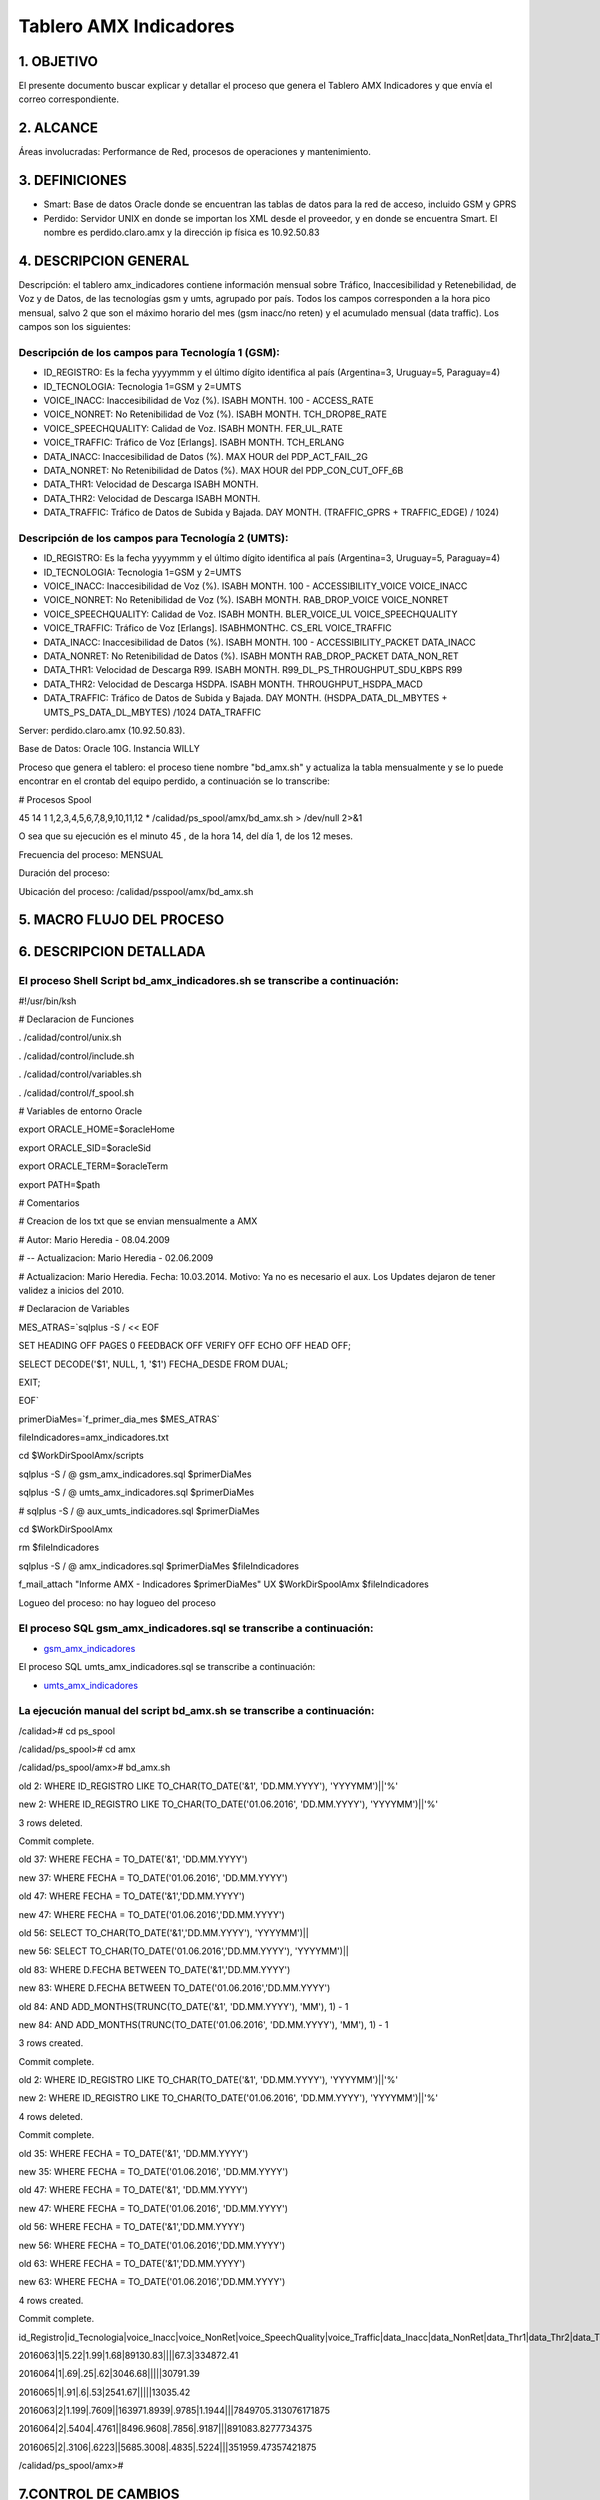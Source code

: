 Tablero AMX Indicadores
=======================


1.  OBJETIVO
------------

El presente documento buscar explicar y detallar el proceso que genera el Tablero AMX Indicadores y que envía el correo correspondiente.

2.  ALCANCE 
-----------

Áreas involucradas: Performance de Red, procesos de operaciones y mantenimiento.

3.  DEFINICIONES 
----------------

• Smart: Base de datos Oracle donde se encuentran las tablas de datos para la red de acceso, incluido GSM y GPRS
• Perdido: Servidor UNIX en donde se importan los XML desde el proveedor, y en donde se encuentra Smart.  El nombre es perdido.claro.amx y la dirección ip física es 10.92.50.83

4.  DESCRIPCION GENERAL
-----------------------

Descripción: el tablero amx_indicadores contiene información mensual sobre Tráfico, Inaccesibilidad y Retenebilidad, de Voz y de Datos, de las tecnologías gsm y umts, agrupado por país. Todos los campos corresponden a la hora pico mensual, salvo 2 que son el máximo horario del mes (gsm inacc/no reten) y el acumulado mensual (data traffic).  Los campos son los siguientes:

 

Descripción de los campos para Tecnología 1 (GSM):
..................................................

+ ID_REGISTRO: Es la fecha yyyymmm y el último dígito identifica al país (Argentina=3, Uruguay=5, Paraguay=4)

+ ID_TECNOLOGIA: Tecnologia 1=GSM y 2=UMTS

+ VOICE_INACC: Inaccesibilidad de Voz (%).  ISABH MONTH.  100 - ACCESS_RATE

+ VOICE_NONRET: No Retenibilidad de Voz (%).  ISABH MONTH.  TCH_DROP8E_RATE

+ VOICE_SPEECHQUALITY: Calidad de Voz.  ISABH MONTH.  FER_UL_RATE

+ VOICE_TRAFFIC: Tráfico de Voz [Erlangs].  ISABH MONTH.  TCH_ERLANG

+ DATA_INACC: Inaccesibilidad de Datos (%).  MAX HOUR  del PDP_ACT_FAIL_2G

+ DATA_NONRET: No Retenibilidad de Datos (%).  MAX HOUR del PDP_CON_CUT_OFF_6B

+ DATA_THR1: Velocidad de Descarga ISABH MONTH.

+ DATA_THR2: Velocidad de Descarga ISABH MONTH. 

+ DATA_TRAFFIC: Tráfico de Datos de Subida y Bajada.  DAY MONTH.  (TRAFFIC_GPRS + TRAFFIC_EDGE) / 1024)


Descripción de los campos para Tecnología 2 (UMTS):
...................................................

+ ID_REGISTRO: Es la fecha yyyymmm y el último dígito identifica al país (Argentina=3, Uruguay=5, Paraguay=4)

+ ID_TECNOLOGIA: Tecnologia 1=GSM y 2=UMTS

+ VOICE_INACC: Inaccesibilidad de Voz (%).  ISABH MONTH.  100 - ACCESSIBILITY_VOICE VOICE_INACC

+ VOICE_NONRET: No Retenibilidad de Voz (%).  ISABH MONTH.  RAB_DROP_VOICE VOICE_NONRET

+ VOICE_SPEECHQUALITY: Calidad de Voz.  ISABH MONTH.  BLER_VOICE_UL VOICE_SPEECHQUALITY

+ VOICE_TRAFFIC: Tráfico de Voz [Erlangs].  ISABHMONTHC.  CS_ERL VOICE_TRAFFIC

+ DATA_INACC: Inaccesibilidad de Datos (%).  ISABH MONTH.  100 - ACCESSIBILITY_PACKET DATA_INACC

+ DATA_NONRET: No Retenibilidad de Datos (%).  ISABH MONTH   RAB_DROP_PACKET DATA_NON_RET

+ DATA_THR1: Velocidad de Descarga R99.  ISABH MONTH.  R99_DL_PS_THROUGHPUT_SDU_KBPS R99

+ DATA_THR2: Velocidad de Descarga HSDPA.  ISABH MONTH.  THROUGHPUT_HSDPA_MACD

+ DATA_TRAFFIC: Tráfico de Datos de Subida y Bajada.  DAY MONTH.  (HSDPA_DATA_DL_MBYTES + UMTS_PS_DATA_DL_MBYTES) /1024 DATA_TRAFFIC

 
.. image:: ../_static/images/tableroindicadores/pag3.png
  :align: center

.. image:: ../_static/images/tableroindicadores/pag3.2.png
  :align: center
 
Server: perdido.claro.amx (10.92.50.83).  

Base de Datos: Oracle 10G.  Instancia WILLY

Proceso que genera el tablero: el proceso tiene nombre "bd_amx.sh" y actualiza la tabla mensualmente y se lo puede encontrar en el crontab del equipo perdido, a continuación se lo transcribe:

# Procesos Spool

45 14 1 1,2,3,4,5,6,7,8,9,10,11,12 * /calidad/ps_spool/amx/bd_amx.sh > /dev/null 2>&1

O sea que su ejecución es el minuto 45 , de la hora 14, del día 1, de los 12 meses.

Frecuencia del proceso: MENSUAL

Duración del proceso: 

Ubicación del proceso: /calidad/psspool/amx/bd_amx.sh

.. image:: ../_static/images/tableroindicadores/pag4.png
  :align: center
 
5.  MACRO FLUJO DEL PROCESO
---------------------------

.. image:: ../_static/images/tableroindicadores/pag4.2.png
  :align: center

6.  DESCRIPCION DETALLADA
-------------------------

El proceso Shell Script bd_amx_indicadores.sh se transcribe a continuación:
...........................................................................

#!/usr/bin/ksh

# Declaracion de Funciones

. /calidad/control/unix.sh

. /calidad/control/include.sh

. /calidad/control/variables.sh

. /calidad/control/f_spool.sh

# Variables de entorno Oracle

export ORACLE_HOME=$oracleHome

export ORACLE_SID=$oracleSid

export ORACLE_TERM=$oracleTerm

export PATH=$path

# Comentarios

# Creacion de los txt que se envian mensualmente a AMX

# Autor: Mario Heredia - 08.04.2009

# -- Actualizacion: Mario Heredia - 02.06.2009

# Actualizacion: Mario Heredia. Fecha: 10.03.2014. Motivo: Ya no es necesario el aux. Los Updates dejaron de tener validez a inicios del 2010.

# Declaracion de Variables

MES_ATRAS=`sqlplus -S / << EOF

SET HEADING OFF PAGES 0 FEEDBACK OFF VERIFY OFF ECHO OFF HEAD OFF;

SELECT DECODE('$1', NULL, 1, '$1') FECHA_DESDE FROM DUAL;

EXIT;

EOF`

primerDiaMes=`f_primer_dia_mes $MES_ATRAS`

fileIndicadores=amx_indicadores.txt

cd $WorkDirSpoolAmx/scripts

sqlplus -S / @ gsm_amx_indicadores.sql $primerDiaMes

sqlplus -S / @ umts_amx_indicadores.sql $primerDiaMes

# sqlplus -S / @ aux_umts_indicadores.sql $primerDiaMes

cd $WorkDirSpoolAmx

rm $fileIndicadores

sqlplus -S / @ amx_indicadores.sql $primerDiaMes $fileIndicadores

f_mail_attach "Informe AMX - Indicadores $primerDiaMes" UX $WorkDirSpoolAmx $fileIndicadores

Logueo del proceso: no hay logueo del proceso

El proceso SQL gsm_amx_indicadores.sql se transcribe a continuación:
....................................................................

.. _gsm_amx_indicadores: ../_static/images/tableroindicadores/gsm_amx_indicadores.sql

+ gsm_amx_indicadores_

El proceso SQL umts_amx_indicadores.sql se transcribe a continuación:

.. _umts_amx_indicadores: ../_static/images/tableroindicadores/umts_amx_indicadores.sql

+ umts_amx_indicadores_

La ejecución manual del script bd_amx.sh se transcribe a continuación:
......................................................................

/calidad># cd ps_spool

/calidad/ps_spool># cd amx

/calidad/ps_spool/amx># bd_amx.sh

old   2:  WHERE ID_REGISTRO LIKE TO_CHAR(TO_DATE('&1', 'DD.MM.YYYY'), 'YYYYMM')||'%'

new   2:  WHERE ID_REGISTRO LIKE TO_CHAR(TO_DATE('01.06.2016', 'DD.MM.YYYY'), 'YYYYMM')||'%'

3 rows deleted.


Commit complete.

old  37:  WHERE FECHA = TO_DATE('&1', 'DD.MM.YYYY')

new  37:  WHERE FECHA = TO_DATE('01.06.2016', 'DD.MM.YYYY')

old  47:  WHERE FECHA = TO_DATE('&1','DD.MM.YYYY')

new  47:  WHERE FECHA = TO_DATE('01.06.2016','DD.MM.YYYY')

old  56: SELECT TO_CHAR(TO_DATE('&1','DD.MM.YYYY'), 'YYYYMM')||

new  56: SELECT TO_CHAR(TO_DATE('01.06.2016','DD.MM.YYYY'), 'YYYYMM')||

old  83:  WHERE D.FECHA BETWEEN TO_DATE('&1','DD.MM.YYYY')

new  83:  WHERE D.FECHA BETWEEN TO_DATE('01.06.2016','DD.MM.YYYY')

old  84:                    AND ADD_MONTHS(TRUNC(TO_DATE('&1', 'DD.MM.YYYY'), 'MM'), 1) - 1

new  84:                    AND ADD_MONTHS(TRUNC(TO_DATE('01.06.2016', 'DD.MM.YYYY'), 'MM'), 1) - 1

3 rows created.


Commit complete.

old   2:  WHERE ID_REGISTRO LIKE TO_CHAR(TO_DATE('&1', 'DD.MM.YYYY'), 'YYYYMM')||'%'

new   2:  WHERE ID_REGISTRO LIKE TO_CHAR(TO_DATE('01.06.2016', 'DD.MM.YYYY'), 'YYYYMM')||'%'

4 rows deleted.


Commit complete.

old  35:  WHERE FECHA = TO_DATE('&1', 'DD.MM.YYYY')

new  35:  WHERE FECHA = TO_DATE('01.06.2016', 'DD.MM.YYYY')

old  47:  WHERE FECHA = TO_DATE('&1', 'DD.MM.YYYY')

new  47:  WHERE FECHA = TO_DATE('01.06.2016', 'DD.MM.YYYY')

old  56:  WHERE FECHA = TO_DATE('&1','DD.MM.YYYY')

new  56:  WHERE FECHA = TO_DATE('01.06.2016','DD.MM.YYYY')

old  63:  WHERE FECHA = TO_DATE('&1','DD.MM.YYYY')

new  63:  WHERE FECHA = TO_DATE('01.06.2016','DD.MM.YYYY')

4 rows created.


Commit complete.

id_Registro|id_Tecnologia|voice_Inacc|voice_NonRet|voice_SpeechQuality|voice_Traffic|data_Inacc|data_NonRet|data_Thr1|data_Thr2|data_Traffic

2016063|1|5.22|1.99|1.68|89130.83||||67.3|334872.41

2016064|1|.69|.25|.62|3046.68|||||30791.39

2016065|1|.91|.6|.53|2541.67|||||13035.42

2016063|2|1.199|.7609||163971.8939|.9785|1.1944|||7849705.313076171875

2016064|2|.5404|.4761||8496.9608|.7856|.9187|||891083.8277734375

2016065|2|.3106|.6223||5685.3008|.4835|.5224|||351959.47357421875

/calidad/ps_spool/amx>#

7.CONTROL DE CAMBIOS
--------------------

.. raw:: html 

   <style type="text/css">
    table {
       border:2px solid red;
       border-collapse:separate;
       }
    th, td {
       border:1px solid red;
       padding:10px;
       }
  </style>

  <table border="3">
  <tr>
    <th>Fecha</th>
    <th>Responsable</th>
    <th>Ticket Jira</th>
    <th>Detalle</th>
    <th>Repositorio</th>
  </tr>
  <tr>
    <td>  </td>
    <td>  </td>
    <td> <p><a href="">  </a></p>  </td>
    <td>  </td>
    <td> </td>
  </tr>
  <tr>
    <td>  </td>
    <td> </td>
    <td>  <p><a href=""> </a></p>  </td>
    <td>   </td>
    <td></td>
    
  </tr>
  </table